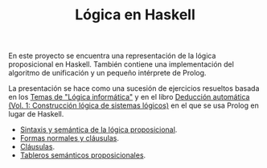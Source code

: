 #+TITLE: Lógica en Haskell

En este proyecto se encuentra una representación de la lógica proposicional en
Haskell. También contiene una implementación del algoritmo de unificación y un
pequeño intérprete de Prolog.

La presentación se hace como una sucesión de ejercicios resueltos basada en los
[[https://www.cs.us.es/~jalonso/cursos/li-11/temas/temas-LI-2011-12.pdf][Temas de "Lógica informática"]] y en el libro
[[https://www.cs.us.es/~jalonso/publicaciones/2002-ded-automatica-1.pdf][Deducción automática (Vol. 1: Construcción lógica de sistemas lógicos)]]
en el que se usa Prolog en lugar de Haskell.

+ [[./src/SintaxisSemantica.hs][Sintaxis y semántica de la lógica proposicional]].
+ [[./src/FormasNormales.hs][Formas normales y cláusulas]].
+ [[./src/Clausulas.hs][Cláusulas]].
+ [[./src/TablerosSemanticos.hs][Tableros semánticos proposicionales]].
# + [[./src/Secuentes.hs][Cálculo de secuentes proposicionales]].
# + [[./src/DavisPutnam.hs][El procedimiento de Davis y Putnam]].
# + [[./src/ResolucionProposicional.hs][Resolución proposicional]].
# + [[./src/RefinamientosResolucion.hs][Refinamientos de resolución.]]
# + [[./src/ProgramacionLogicaProposicional.hs][Programación lógica proposicional.]]
# + [[./src/Unificacion.hs][Unificación de términos de primer orden.]]
# + [[./src/Prolog.hs][Implementación de Prolog]].
